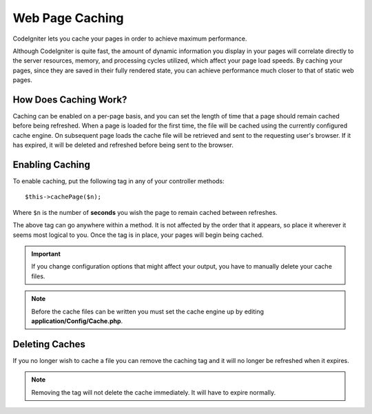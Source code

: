 ################
Web Page Caching
################

CodeIgniter lets you cache your pages in order to achieve maximum
performance.

Although CodeIgniter is quite fast, the amount of dynamic information
you display in your pages will correlate directly to the server
resources, memory, and processing cycles utilized, which affect your
page load speeds. By caching your pages, since they are saved in their
fully rendered state, you can achieve performance much closer to that of
static web pages.

How Does Caching Work?
======================

Caching can be enabled on a per-page basis, and you can set the length
of time that a page should remain cached before being refreshed. When a
page is loaded for the first time, the file will be cached using the
currently configured cache engine. On subsequent page loads the cache file
will be retrieved and sent to the requesting user's browser. If it has
expired, it will be deleted and refreshed before being sent to the
browser.

.. note: The Benchmark tag is not cached so you can still view your page
	load speed when caching is enabled.

Enabling Caching
================

To enable caching, put the following tag in any of your controller
methods::

	$this->cachePage($n);

Where ``$n`` is the number of **seconds** you wish the page to remain
cached between refreshes.

The above tag can go anywhere within a method. It is not affected by
the order that it appears, so place it wherever it seems most logical to
you. Once the tag is in place, your pages will begin being cached.

.. important:: If you change configuration options that might affect
	your output, you have to manually delete your cache files.

.. note:: Before the cache files can be written you must set the cache
	engine up by editing **application/Config/Cache.php**.

Deleting Caches
===============

If you no longer wish to cache a file you can remove the caching tag and
it will no longer be refreshed when it expires.

.. note:: Removing the tag will not delete the cache immediately. It will
	have to expire normally.

